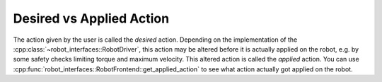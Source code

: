 Desired vs Applied Action
=========================

The action given by the user is called the *desired* action.  Depending on the
implementation of the :cpp:class:`~robot_interfaces::RobotDriver`, this action
may be altered before it is actually applied on the robot, e.g. by some safety
checks limiting torque and maximum velocity.  This altered action is called the
*applied* action.  You can use
:cpp:func:`robot_interfaces::RobotFrontend::get_applied_action` to see what
action actually got applied on the robot.
